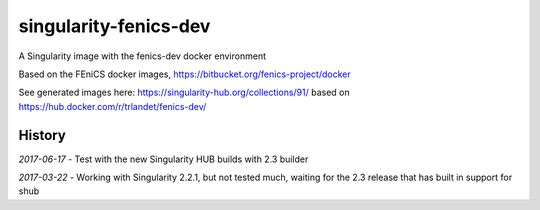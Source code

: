 singularity-fenics-dev
=============================

A Singularity image with the fenics-dev docker environment

Based on the FEniCS docker images,
https://bitbucket.org/fenics-project/docker

See generated images here:
https://singularity-hub.org/collections/91/
based on
https://hub.docker.com/r/trlandet/fenics-dev/

History
-------

*2017-06-17* - Test with the new Singularity HUB builds with 2.3 
builder

*2017-03-22* - Working with Singularity 2.2.1, but not tested much,
waiting for the 2.3 release that has built in support for shub
